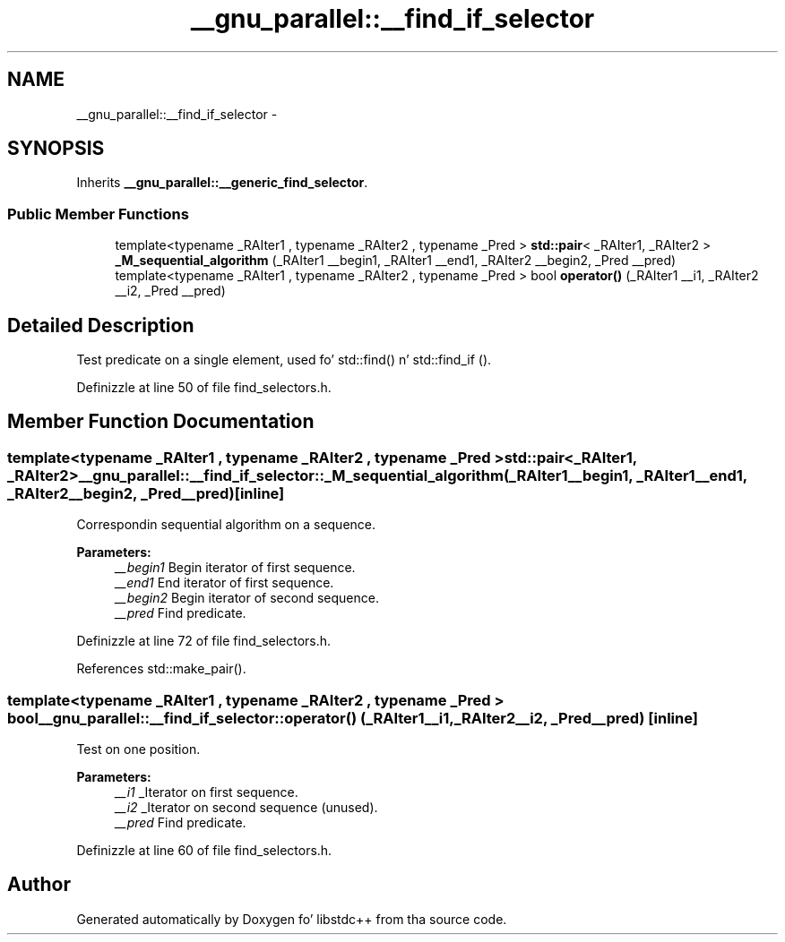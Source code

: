 .TH "__gnu_parallel::__find_if_selector" 3 "Thu Sep 11 2014" "libstdc++" \" -*- nroff -*-
.ad l
.nh
.SH NAME
__gnu_parallel::__find_if_selector \- 
.SH SYNOPSIS
.br
.PP
.PP
Inherits \fB__gnu_parallel::__generic_find_selector\fP\&.
.SS "Public Member Functions"

.in +1c
.ti -1c
.RI "template<typename _RAIter1 , typename _RAIter2 , typename _Pred > \fBstd::pair\fP< _RAIter1, _RAIter2 > \fB_M_sequential_algorithm\fP (_RAIter1 __begin1, _RAIter1 __end1, _RAIter2 __begin2, _Pred __pred)"
.br
.ti -1c
.RI "template<typename _RAIter1 , typename _RAIter2 , typename _Pred > bool \fBoperator()\fP (_RAIter1 __i1, _RAIter2 __i2, _Pred __pred)"
.br
.in -1c
.SH "Detailed Description"
.PP 
Test predicate on a single element, used fo' std::find() n' std::find_if ()\&. 
.PP
Definizzle at line 50 of file find_selectors\&.h\&.
.SH "Member Function Documentation"
.PP 
.SS "template<typename _RAIter1 , typename _RAIter2 , typename _Pred > \fBstd::pair\fP<_RAIter1, _RAIter2> __gnu_parallel::__find_if_selector::_M_sequential_algorithm (_RAIter1__begin1, _RAIter1__end1, _RAIter2__begin2, _Pred__pred)\fC [inline]\fP"

.PP
Correspondin sequential algorithm on a sequence\&. 
.PP
\fBParameters:\fP
.RS 4
\fI__begin1\fP Begin iterator of first sequence\&. 
.br
\fI__end1\fP End iterator of first sequence\&. 
.br
\fI__begin2\fP Begin iterator of second sequence\&. 
.br
\fI__pred\fP Find predicate\&. 
.RE
.PP

.PP
Definizzle at line 72 of file find_selectors\&.h\&.
.PP
References std::make_pair()\&.
.SS "template<typename _RAIter1 , typename _RAIter2 , typename _Pred > bool __gnu_parallel::__find_if_selector::operator() (_RAIter1__i1, _RAIter2__i2, _Pred__pred)\fC [inline]\fP"

.PP
Test on one position\&. 
.PP
\fBParameters:\fP
.RS 4
\fI__i1\fP _Iterator on first sequence\&. 
.br
\fI__i2\fP _Iterator on second sequence (unused)\&. 
.br
\fI__pred\fP Find predicate\&. 
.RE
.PP

.PP
Definizzle at line 60 of file find_selectors\&.h\&.

.SH "Author"
.PP 
Generated automatically by Doxygen fo' libstdc++ from tha source code\&.
